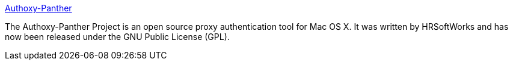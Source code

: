 :jbake-type: post
:jbake-status: published
:jbake-title: Authoxy-Panther
:jbake-tags: software,freeware,macosx,open-source,réseau,proxy,_mois_mars,_année_2005
:jbake-date: 2005-03-16
:jbake-depth: ../
:jbake-uri: shaarli/1110966719000.adoc
:jbake-source: https://nicolas-delsaux.hd.free.fr/Shaarli?searchterm=http%3A%2F%2Fauthoxy-panther.sourceforge.net%2F&searchtags=software+freeware+macosx+open-source+r%C3%A9seau+proxy+_mois_mars+_ann%C3%A9e_2005
:jbake-style: shaarli

http://authoxy-panther.sourceforge.net/[Authoxy-Panther]

The Authoxy-Panther Project is an open source proxy authentication tool for Mac OS X. It was written by HRSoftWorks and has now been released under the GNU Public License (GPL).
